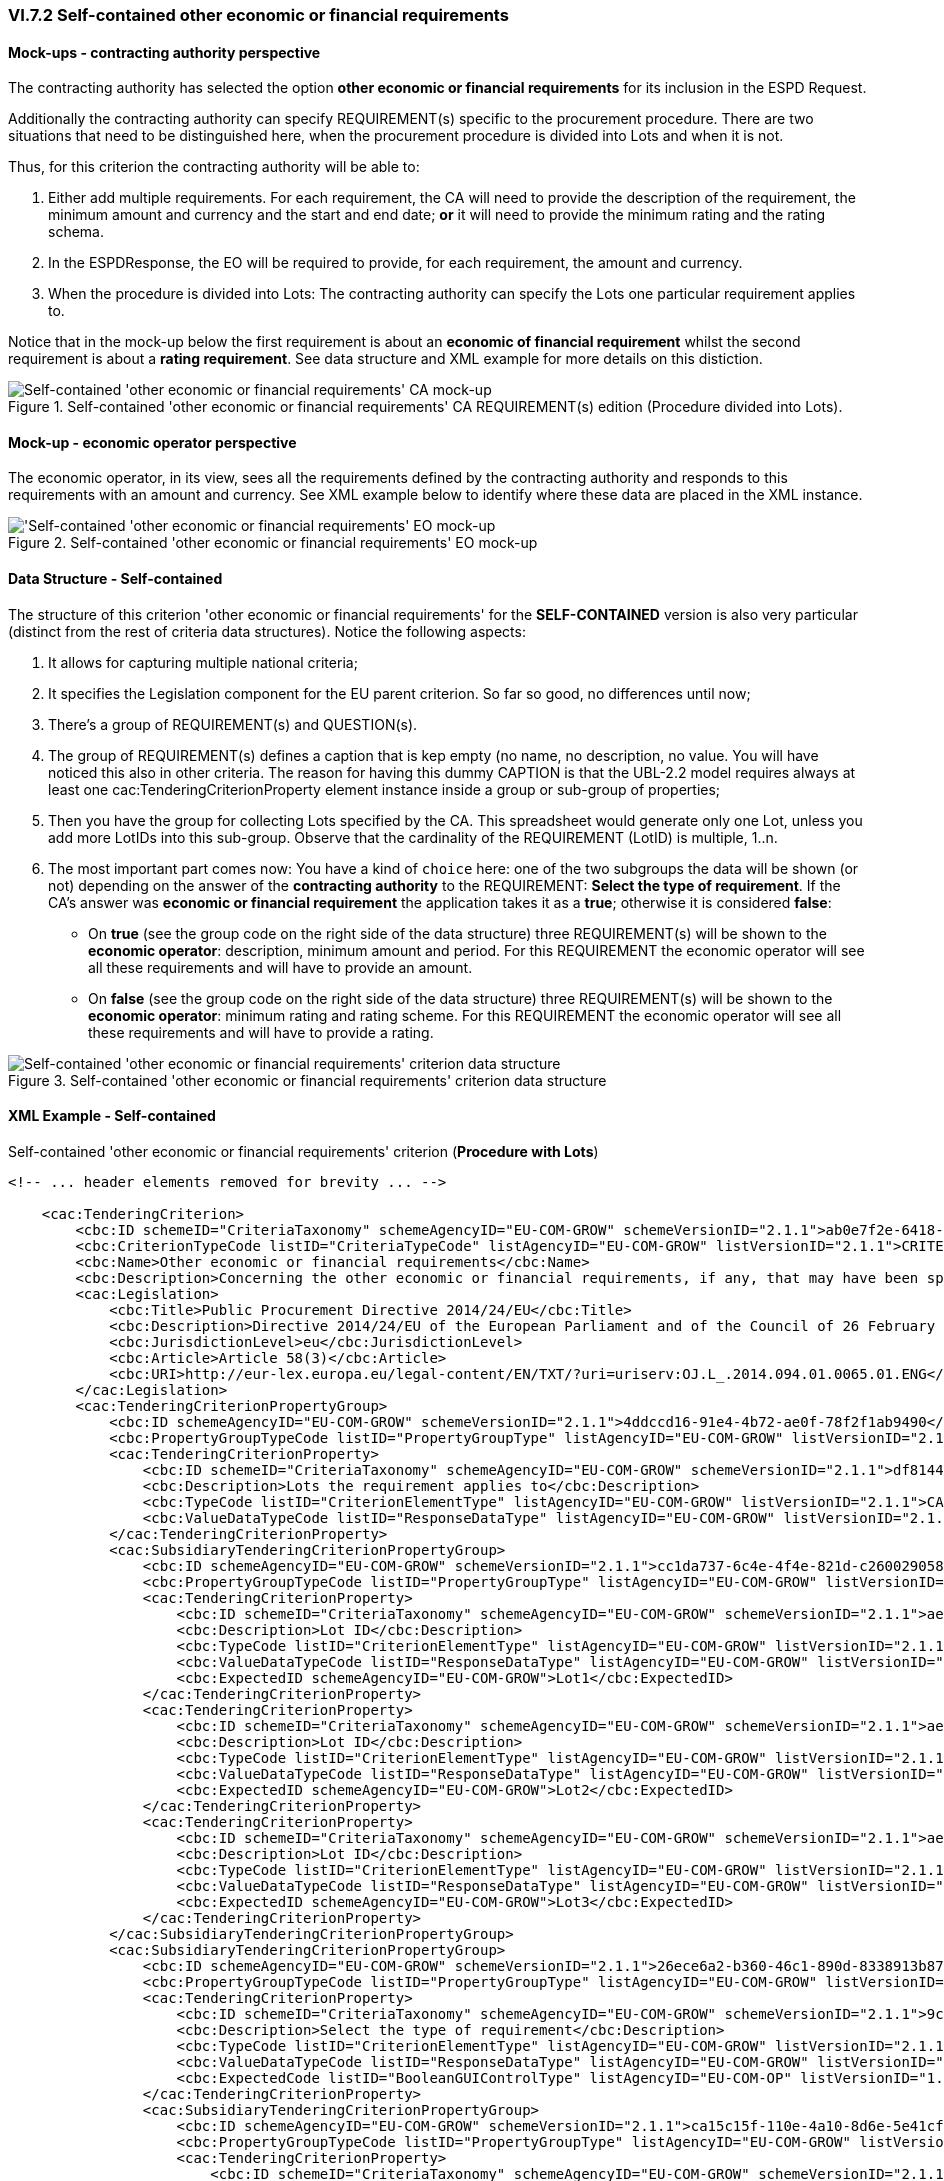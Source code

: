 
=== VI.7.2 Self-contained other economic or financial requirements

==== Mock-ups - contracting authority perspective

The contracting authority has selected the option *other economic or financial requirements* for its inclusion in the ESPD Request. 

Additionally the contracting authority can specify REQUIREMENT(s) specific to the procurement procedure.
There are two situations that need to be distinguished here, when the procurement procedure is divided into Lots and when it is not.

Thus, for this criterion the contracting authority will be able to:

. Either add multiple requirements. For each requirement, the CA will need to provide the description of the requirement, the minimum amount and currency and the start and end date; *or* it will need to provide the minimum rating and the rating schema.

. In the ESPDResponse, the EO will be required to provide, for each requirement, the amount and currency.

. When the procedure is divided into Lots: The contracting authority can specify the Lots one particular requirement applies to.

Notice that in the mock-up below the first requirement is about an *economic of financial requirement* whilst the second requirement is about a *rating requirement*. See data structure and XML example for more details on this distiction.
 
.Self-contained 'other economic or financial requirements' CA REQUIREMENT(s) edition (Procedure divided into Lots).
image::Selfcontained_Other_EC_FIN_CA_LOTS_mock-up.png[Self-contained 'other economic or financial requirements' CA mock-up, alt="Self-contained 'other economic or financial requirements' CA mock-up", align="center"]

==== Mock-up - economic operator perspective

The economic operator, in its view, sees all the requirements defined by the contracting authority
and responds to this requirements with an amount and currency.
See XML example below to identify where these data are placed in the XML instance.

.Self-contained 'other economic or financial requirements' EO mock-up 
image::Selfcontained_Other_EC_FIN_EO_mock-up.png['Self-contained 'other economic or financial requirements' EO mock-up, alt="'Self-contained 'other economic or financial requirements' EO mock-up", align="center"]

==== Data Structure - Self-contained

The structure of this criterion 'other economic or financial requirements' for the *SELF-CONTAINED* version is also very particular (distinct from the rest of criteria data structures). Notice the following aspects:

. It allows for capturing multiple national criteria;

. It specifies the Legislation component for the EU parent criterion. So far so good, no differences until now;

. There's a group of REQUIREMENT(s) and QUESTION(s).

. The group of REQUIREMENT(s) defines a caption that is kep empty (no name, no description, no value. You will have noticed this also in other criteria. The reason for having this dummy CAPTION is that the UBL-2.2 model requires always at least one cac:TenderingCriterionProperty element instance inside a group or sub-group of properties;

. Then you have the group for collecting Lots specified by the CA. This spreadsheet would generate only one Lot, unless you add more LotIDs into this sub-group. Observe that the cardinality of the REQUIREMENT (LotID) is multiple, 1..n.

. The most important part comes now: You have a kind of `choice` here: one of the two subgroups the data will be shown (or not) depending on the answer of the *contracting authority* to the REQUIREMENT: *Select the type of requirement*. If the CA's answer was *economic or financial requirement* the application takes it as a *true*; otherwise it is considered *false*:

** On *true* (see the group code on the right side of the data structure) three REQUIREMENT(s) will be shown to the *economic operator*: description, minimum amount and period. For this REQUIREMENT the economic operator will see all these requirements and will have to provide an amount.


**  On *false* (see the group code on the right side of the data structure) three REQUIREMENT(s) will be shown to the *economic operator*: minimum rating and rating scheme. For this REQUIREMENT the economic operator will see all these requirements and will have to provide a rating.


.Self-contained 'other economic or financial requirements' criterion data structure 
image::Selfcontained_Other_EC_FIN_Data_Structure.png[Self-contained 'other economic or financial requirements' criterion data structure, alt="Self-contained 'other economic or financial requirements' criterion data structure",align="center"]

==== XML Example - Self-contained

.Self-contained 'other economic or financial requirements' criterion (*Procedure with Lots*)
[source,xml]
----
<!-- ... header elements removed for brevity ... -->

    <cac:TenderingCriterion>
        <cbc:ID schemeID="CriteriaTaxonomy" schemeAgencyID="EU-COM-GROW" schemeVersionID="2.1.1">ab0e7f2e-6418-40e2-8870-6713123e41ad</cbc:ID>
        <cbc:CriterionTypeCode listID="CriteriaTypeCode" listAgencyID="EU-COM-GROW" listVersionID="2.1.1">CRITERION.SELECTION.ECONOMIC_FINANCIAL_STANDING.OTHER_REQUIREMENTS</cbc:CriterionTypeCode>
        <cbc:Name>Other economic or financial requirements</cbc:Name>
        <cbc:Description>Concerning the other economic or financial requirements, if any, that may have been specified in the relevant notice or in the ESPD, the economic operator declares that:</cbc:Description>
        <cac:Legislation>
            <cbc:Title>Public Procurement Directive 2014/24/EU</cbc:Title>
            <cbc:Description>Directive 2014/24/EU of the European Parliament and of the Council of 26 February 2014 on public procurement and repealing Directive 2004/18/EC</cbc:Description>
            <cbc:JurisdictionLevel>eu</cbc:JurisdictionLevel>
            <cbc:Article>Article 58(3)</cbc:Article>
            <cbc:URI>http://eur-lex.europa.eu/legal-content/EN/TXT/?uri=uriserv:OJ.L_.2014.094.01.0065.01.ENG</cbc:URI>
        </cac:Legislation>
        <cac:TenderingCriterionPropertyGroup>
            <cbc:ID schemeAgencyID="EU-COM-GROW" schemeVersionID="2.1.1">4ddccd16-91e4-4b72-ae0f-78f2f1ab9490</cbc:ID>
            <cbc:PropertyGroupTypeCode listID="PropertyGroupType" listAgencyID="EU-COM-GROW" listVersionID="2.1.1">ON*</cbc:PropertyGroupTypeCode>
            <cac:TenderingCriterionProperty>
                <cbc:ID schemeID="CriteriaTaxonomy" schemeAgencyID="EU-COM-GROW" schemeVersionID="2.1.1">df814480-6e5e-4c77-af81-faf76ea01d54</cbc:ID>
                <cbc:Description>Lots the requirement applies to</cbc:Description>
                <cbc:TypeCode listID="CriterionElementType" listAgencyID="EU-COM-GROW" listVersionID="2.1.1">CAPTION</cbc:TypeCode>
                <cbc:ValueDataTypeCode listID="ResponseDataType" listAgencyID="EU-COM-GROW" listVersionID="2.1.1">NONE</cbc:ValueDataTypeCode>
            </cac:TenderingCriterionProperty>
            <cac:SubsidiaryTenderingCriterionPropertyGroup>
                <cbc:ID schemeAgencyID="EU-COM-GROW" schemeVersionID="2.1.1">cc1da737-6c4e-4f4e-821d-c260029058f6</cbc:ID>
                <cbc:PropertyGroupTypeCode listID="PropertyGroupType" listAgencyID="EU-COM-GROW" listVersionID="2.1.1">ON*</cbc:PropertyGroupTypeCode>
                <cac:TenderingCriterionProperty>
                    <cbc:ID schemeID="CriteriaTaxonomy" schemeAgencyID="EU-COM-GROW" schemeVersionID="2.1.1">ae3a0f6a-942f-45c4-8e99-a9c2001bcc24</cbc:ID>
                    <cbc:Description>Lot ID</cbc:Description>
                    <cbc:TypeCode listID="CriterionElementType" listAgencyID="EU-COM-GROW" listVersionID="2.1.1">REQUIREMENT</cbc:TypeCode>
                    <cbc:ValueDataTypeCode listID="ResponseDataType" listAgencyID="EU-COM-GROW" listVersionID="2.1.1">LOT_IDENTIFIER</cbc:ValueDataTypeCode>
                    <cbc:ExpectedID schemeAgencyID="EU-COM-GROW">Lot1</cbc:ExpectedID>
                </cac:TenderingCriterionProperty>
                <cac:TenderingCriterionProperty>
                    <cbc:ID schemeID="CriteriaTaxonomy" schemeAgencyID="EU-COM-GROW" schemeVersionID="2.1.1">ae3a0f6a-942f-45c4-8e99-a9c2001bcc24</cbc:ID>
                    <cbc:Description>Lot ID</cbc:Description>
                    <cbc:TypeCode listID="CriterionElementType" listAgencyID="EU-COM-GROW" listVersionID="2.1.1">REQUIREMENT</cbc:TypeCode>
                    <cbc:ValueDataTypeCode listID="ResponseDataType" listAgencyID="EU-COM-GROW" listVersionID="2.1.1">LOT_IDENTIFIER</cbc:ValueDataTypeCode>
                    <cbc:ExpectedID schemeAgencyID="EU-COM-GROW">Lot2</cbc:ExpectedID>
                </cac:TenderingCriterionProperty>
                <cac:TenderingCriterionProperty>
                    <cbc:ID schemeID="CriteriaTaxonomy" schemeAgencyID="EU-COM-GROW" schemeVersionID="2.1.1">ae3a0f6a-942f-45c4-8e99-a9c2001bcc24</cbc:ID>
                    <cbc:Description>Lot ID</cbc:Description>
                    <cbc:TypeCode listID="CriterionElementType" listAgencyID="EU-COM-GROW" listVersionID="2.1.1">REQUIREMENT</cbc:TypeCode>
                    <cbc:ValueDataTypeCode listID="ResponseDataType" listAgencyID="EU-COM-GROW" listVersionID="2.1.1">LOT_IDENTIFIER</cbc:ValueDataTypeCode>
                    <cbc:ExpectedID schemeAgencyID="EU-COM-GROW">Lot3</cbc:ExpectedID>
                </cac:TenderingCriterionProperty>
            </cac:SubsidiaryTenderingCriterionPropertyGroup>
            <cac:SubsidiaryTenderingCriterionPropertyGroup>
                <cbc:ID schemeAgencyID="EU-COM-GROW" schemeVersionID="2.1.1">26ece6a2-b360-46c1-890d-8338913b8719</cbc:ID>
                <cbc:PropertyGroupTypeCode listID="PropertyGroupType" listAgencyID="EU-COM-GROW" listVersionID="2.1.1">ON*</cbc:PropertyGroupTypeCode>
                <cac:TenderingCriterionProperty>
                    <cbc:ID schemeID="CriteriaTaxonomy" schemeAgencyID="EU-COM-GROW" schemeVersionID="2.1.1">9c62f2c7-0c51-451d-8730-427f92ed618c</cbc:ID>
                    <cbc:Description>Select the type of requirement</cbc:Description>
                    <cbc:TypeCode listID="CriterionElementType" listAgencyID="EU-COM-GROW" listVersionID="2.1.1">REQUIREMENT</cbc:TypeCode>
                    <cbc:ValueDataTypeCode listID="ResponseDataType" listAgencyID="EU-COM-GROW" listVersionID="2.1.1">CODE_BOOLEAN</cbc:ValueDataTypeCode>
                    <cbc:ExpectedCode listID="BooleanGUIControlType" listAgencyID="EU-COM-OP" listVersionID="1.0">RADIO_BUTTON_TRUE</cbc:ExpectedCode>
                </cac:TenderingCriterionProperty>
                <cac:SubsidiaryTenderingCriterionPropertyGroup>
                    <cbc:ID schemeAgencyID="EU-COM-GROW" schemeVersionID="2.1.1">ca15c15f-110e-4a10-8d6e-5e41cf5f9098</cbc:ID>
                    <cbc:PropertyGroupTypeCode listID="PropertyGroupType" listAgencyID="EU-COM-GROW" listVersionID="2.1.1">ONTRUE</cbc:PropertyGroupTypeCode>
                    <cac:TenderingCriterionProperty>
                        <cbc:ID schemeID="CriteriaTaxonomy" schemeAgencyID="EU-COM-GROW" schemeVersionID="2.1.1">13728a54-21e3-4c84-8b11-48666c3d260f</cbc:ID>
                        <cbc:Description>Description of the economic or financial requirement</cbc:Description>
                        <cbc:TypeCode listID="CriterionElementType" listAgencyID="EU-COM-GROW" listVersionID="2.1.1">REQUIREMENT</cbc:TypeCode>
                        <cbc:ValueDataTypeCode listID="ResponseDataType" listAgencyID="EU-COM-GROW" listVersionID="2.1.1">DESCRIPTION</cbc:ValueDataTypeCode>
                        <cbc:ExpectedDescription>__FinReqsDescription</cbc:ExpectedDescription>
                    </cac:TenderingCriterionProperty>
                    <cac:TenderingCriterionProperty>
                        <cbc:ID schemeID="CriteriaTaxonomy" schemeAgencyID="EU-COM-GROW" schemeVersionID="2.1.1">48c7b3bf-8d1c-4497-a915-78d53ba68089</cbc:ID>
                        <cbc:Description>Minimum amount</cbc:Description>
                        <cbc:TypeCode listID="CriterionElementType" listAgencyID="EU-COM-GROW" listVersionID="2.1.1">REQUIREMENT</cbc:TypeCode>
                        <cbc:ValueDataTypeCode listID="ResponseDataType" listAgencyID="EU-COM-GROW" listVersionID="2.1.1">AMOUNT</cbc:ValueDataTypeCode>
                        <cbc:MinimumAmount currencyID="EUR">100006</cbc:MinimumAmount>
                    </cac:TenderingCriterionProperty>
                    <cac:TenderingCriterionProperty>
                        <cbc:ID schemeID="CriteriaTaxonomy" schemeAgencyID="EU-COM-GROW" schemeVersionID="2.1.1">8b4ae4f0-2849-49ea-a64b-7bb20c60bde4</cbc:ID>
                        <cbc:Description>Start date; End date</cbc:Description>
                        <cbc:TypeCode listID="CriterionElementType" listAgencyID="EU-COM-GROW" listVersionID="2.1.1">REQUIREMENT</cbc:TypeCode>
                        <cbc:ValueDataTypeCode listID="ResponseDataType" listAgencyID="EU-COM-GROW" listVersionID="2.1.1">PERIOD</cbc:ValueDataTypeCode>
                        <cac:ApplicablePeriod>
                            <cbc:StartDate>2000-10-10</cbc:StartDate>
                            <cbc:EndDate>2000-10-10</cbc:EndDate>
                        </cac:ApplicablePeriod>
                    </cac:TenderingCriterionProperty>
                    <cac:SubsidiaryTenderingCriterionPropertyGroup>
                        <cbc:ID schemeAgencyID="EU-COM-GROW" schemeVersionID="2.1.1">9b3a04ff-e36d-4d4f-b47c-82ad402b9b02</cbc:ID>
                        <cbc:PropertyGroupTypeCode listID="PropertyGroupType" listAgencyID="EU-COM-GROW" listVersionID="2.1.1"></cbc:PropertyGroupTypeCode>
                        <cac:TenderingCriterionProperty>
                            <cbc:ID schemeID="CriteriaTaxonomy" schemeAgencyID="EU-COM-GROW" schemeVersionID="2.1.1">1d89c188-58d2-461e-a4f6-a17f689d87f4</cbc:ID>
                            <cbc:Description>Amount</cbc:Description>
                            <cbc:TypeCode listID="CriterionElementType" listAgencyID="EU-COM-GROW" listVersionID="2.1.1">QUESTION</cbc:TypeCode>
                            <cbc:ValueDataTypeCode listID="ResponseDataType" listAgencyID="EU-COM-GROW" listVersionID="2.1.1">AMOUNT</cbc:ValueDataTypeCode>
                        </cac:TenderingCriterionProperty>
                    </cac:SubsidiaryTenderingCriterionPropertyGroup>
                </cac:SubsidiaryTenderingCriterionPropertyGroup>
                <cac:SubsidiaryTenderingCriterionPropertyGroup>
                    <cbc:ID schemeAgencyID="EU-COM-GROW" schemeVersionID="2.1.1">cc96aa19-a0be-4409-af58-ff3f3812741b</cbc:ID>
                    <cbc:PropertyGroupTypeCode listID="PropertyGroupType" listAgencyID="EU-COM-GROW" listVersionID="2.1.1">ONFALSE</cbc:PropertyGroupTypeCode>
                    <cac:TenderingCriterionProperty>
                        <cbc:ID schemeID="CriteriaTaxonomy" schemeAgencyID="EU-COM-GROW" schemeVersionID="2.1.1">57d4160f-20b4-4b43-967b-76b038a2fa6b</cbc:ID>
                        <cbc:Description>Minimum rating</cbc:Description>
                        <cbc:TypeCode listID="CriterionElementType" listAgencyID="EU-COM-GROW" listVersionID="2.1.1">REQUIREMENT</cbc:TypeCode>
                        <cbc:ValueDataTypeCode listID="ResponseDataType" listAgencyID="EU-COM-GROW" listVersionID="2.1.1">QUANTITY</cbc:ValueDataTypeCode>
                    </cac:TenderingCriterionProperty>
                    <cac:TenderingCriterionProperty>
                        <cbc:ID schemeID="CriteriaTaxonomy" schemeAgencyID="EU-COM-GROW" schemeVersionID="2.1.1">f07b5174-93ae-46dd-aa26-7f451d97f6a8</cbc:ID>
                        <cbc:Description>Rating scheme</cbc:Description>
                        <cbc:TypeCode listID="CriterionElementType" listAgencyID="EU-COM-GROW" listVersionID="2.1.1">REQUIREMENT</cbc:TypeCode>
                        <cbc:ValueDataTypeCode listID="ResponseDataType" listAgencyID="EU-COM-GROW" listVersionID="2.1.1">DESCRIPTION</cbc:ValueDataTypeCode>
                        <cbc:ExpectedDescription></cbc:ExpectedDescription>
                    </cac:TenderingCriterionProperty>
                    <cac:SubsidiaryTenderingCriterionPropertyGroup>
                        <cbc:ID schemeAgencyID="EU-COM-GROW" schemeVersionID="2.1.1">5fe93344-ed91-4f97-bcab-b6720a131798</cbc:ID>
                        <cbc:PropertyGroupTypeCode listID="PropertyGroupType" listAgencyID="EU-COM-GROW" listVersionID="2.1.1"></cbc:PropertyGroupTypeCode>
                        <cac:TenderingCriterionProperty>
                            <cbc:ID schemeID="CriteriaTaxonomy" schemeAgencyID="EU-COM-GROW" schemeVersionID="2.1.1">3bd1913b-c461-41eb-87c4-84e003785a56</cbc:ID>
                            <cbc:Description>Rating</cbc:Description>
                            <cbc:TypeCode listID="CriterionElementType" listAgencyID="EU-COM-GROW" listVersionID="2.1.1">QUESTION</cbc:TypeCode>
                            <cbc:ValueDataTypeCode listID="ResponseDataType" listAgencyID="EU-COM-GROW" listVersionID="2.1.1">QUANTITY</cbc:ValueDataTypeCode>
                        </cac:TenderingCriterionProperty>
                    </cac:SubsidiaryTenderingCriterionPropertyGroup>
                </cac:SubsidiaryTenderingCriterionPropertyGroup>
            </cac:SubsidiaryTenderingCriterionPropertyGroup>
            <cac:SubsidiaryTenderingCriterionPropertyGroup>
                <cbc:ID schemeAgencyID="EU-COM-GROW" schemeVersionID="2.1.1">7458d42a-e581-4640-9283-34ceb3ad4345</cbc:ID>
                <cbc:PropertyGroupTypeCode listID="PropertyGroupType" listAgencyID="EU-COM-GROW" listVersionID="2.1.1">ON*</cbc:PropertyGroupTypeCode>
                <cac:TenderingCriterionProperty>
                    <cbc:ID schemeID="CriteriaTaxonomy" schemeAgencyID="EU-COM-GROW" schemeVersionID="2.1.1">0dbc3bcb-03c9-42de-a26e-9b55e529e847</cbc:ID>
                    <cbc:Description>Is this information available electronically?</cbc:Description>
                    <cbc:TypeCode listID="CriterionElementType" listAgencyID="EU-COM-GROW" listVersionID="2.1.1">QUESTION</cbc:TypeCode>
                    <cbc:ValueDataTypeCode listID="ResponseDataType" listAgencyID="EU-COM-GROW" listVersionID="2.1.1">INDICATOR</cbc:ValueDataTypeCode>
                </cac:TenderingCriterionProperty>
                <cac:SubsidiaryTenderingCriterionPropertyGroup>
                    <cbc:ID schemeAgencyID="EU-COM-GROW" schemeVersionID="2.1.1">41dd2e9b-1bfd-44c7-93ee-56bd74a4334b</cbc:ID>
                    <cbc:PropertyGroupTypeCode listID="PropertyGroupType" listAgencyID="EU-COM-GROW" listVersionID="2.1.1">ONTRUE</cbc:PropertyGroupTypeCode>
                    <cac:TenderingCriterionProperty>
                        <cbc:ID schemeID="CriteriaTaxonomy" schemeAgencyID="EU-COM-GROW" schemeVersionID="2.1.1">7ca215e9-4f2c-4894-968b-d3f71fe88da0</cbc:ID>
                        <cbc:Description>Evidence supplied</cbc:Description>
                        <cbc:TypeCode listID="CriterionElementType" listAgencyID="EU-COM-GROW" listVersionID="2.1.1">QUESTION</cbc:TypeCode>
                        <cbc:ValueDataTypeCode listID="ResponseDataType" listAgencyID="EU-COM-GROW" listVersionID="2.1.1">EVIDENCE_IDENTIFIER</cbc:ValueDataTypeCode>
                    </cac:TenderingCriterionProperty>
                </cac:SubsidiaryTenderingCriterionPropertyGroup>
            </cac:SubsidiaryTenderingCriterionPropertyGroup>
        </cac:TenderingCriterionPropertyGroup>
    </cac:TenderingCriterion>

<!-- ... rest of elements removed for brevity ... -->
----





